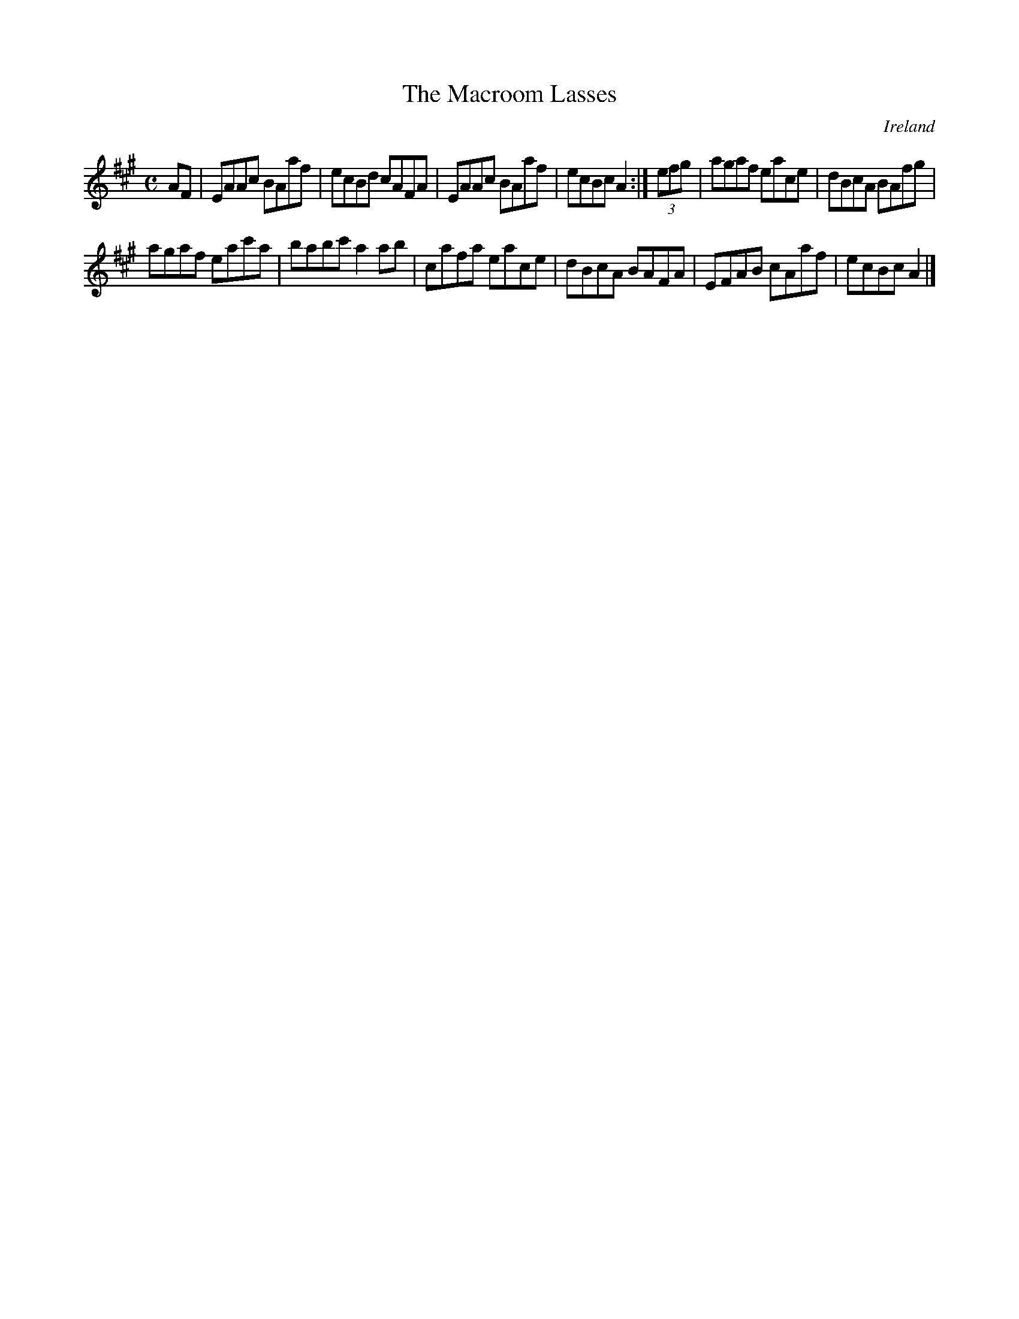 X:496
T:The Macroom Lasses
N:anon.
O:Ireland
B:Francis O'Neill: "The Dance Music of Ireland" (1907) no. 496
R:Reel
Z:Transcribed by Frank Nordberg - http://www.musicaviva.com
N:Music Aviva - The Internet center for free sheet music downloads
M:C
L:1/8
K:A
AF|EAAc BAaf|ecBd cAFA|EAAc BAaf|ecBc A2:|(3efg|agaf eace|dBcA BAfg|
agaf eac'a|babc' a2ab|cafa eace|dBcA BAFA|EFAB cAaf|ecBc A2|]
